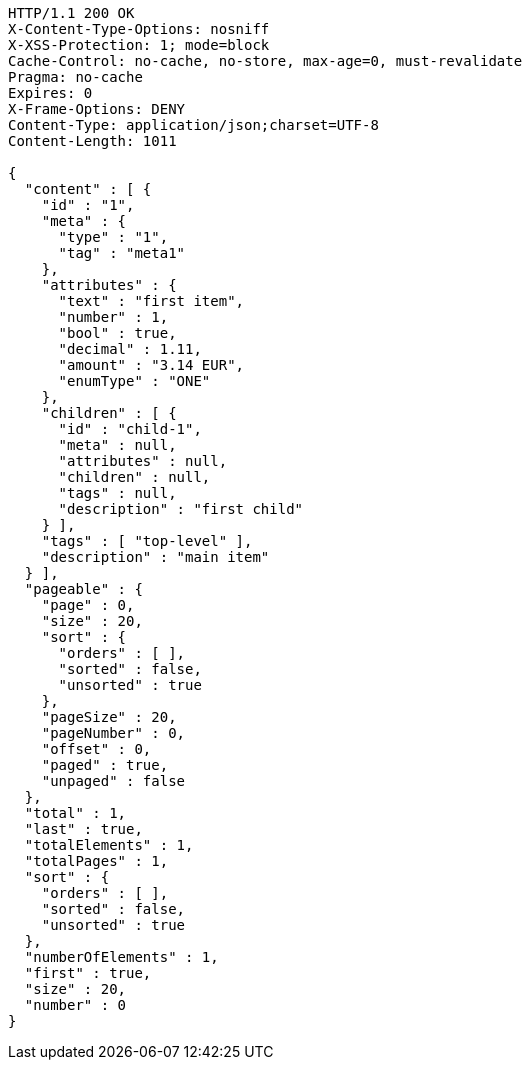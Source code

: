 [source,http,options="nowrap"]
----
HTTP/1.1 200 OK
X-Content-Type-Options: nosniff
X-XSS-Protection: 1; mode=block
Cache-Control: no-cache, no-store, max-age=0, must-revalidate
Pragma: no-cache
Expires: 0
X-Frame-Options: DENY
Content-Type: application/json;charset=UTF-8
Content-Length: 1011

{
  "content" : [ {
    "id" : "1",
    "meta" : {
      "type" : "1",
      "tag" : "meta1"
    },
    "attributes" : {
      "text" : "first item",
      "number" : 1,
      "bool" : true,
      "decimal" : 1.11,
      "amount" : "3.14 EUR",
      "enumType" : "ONE"
    },
    "children" : [ {
      "id" : "child-1",
      "meta" : null,
      "attributes" : null,
      "children" : null,
      "tags" : null,
      "description" : "first child"
    } ],
    "tags" : [ "top-level" ],
    "description" : "main item"
  } ],
  "pageable" : {
    "page" : 0,
    "size" : 20,
    "sort" : {
      "orders" : [ ],
      "sorted" : false,
      "unsorted" : true
    },
    "pageSize" : 20,
    "pageNumber" : 0,
    "offset" : 0,
    "paged" : true,
    "unpaged" : false
  },
  "total" : 1,
  "last" : true,
  "totalElements" : 1,
  "totalPages" : 1,
  "sort" : {
    "orders" : [ ],
    "sorted" : false,
    "unsorted" : true
  },
  "numberOfElements" : 1,
  "first" : true,
  "size" : 20,
  "number" : 0
}
----